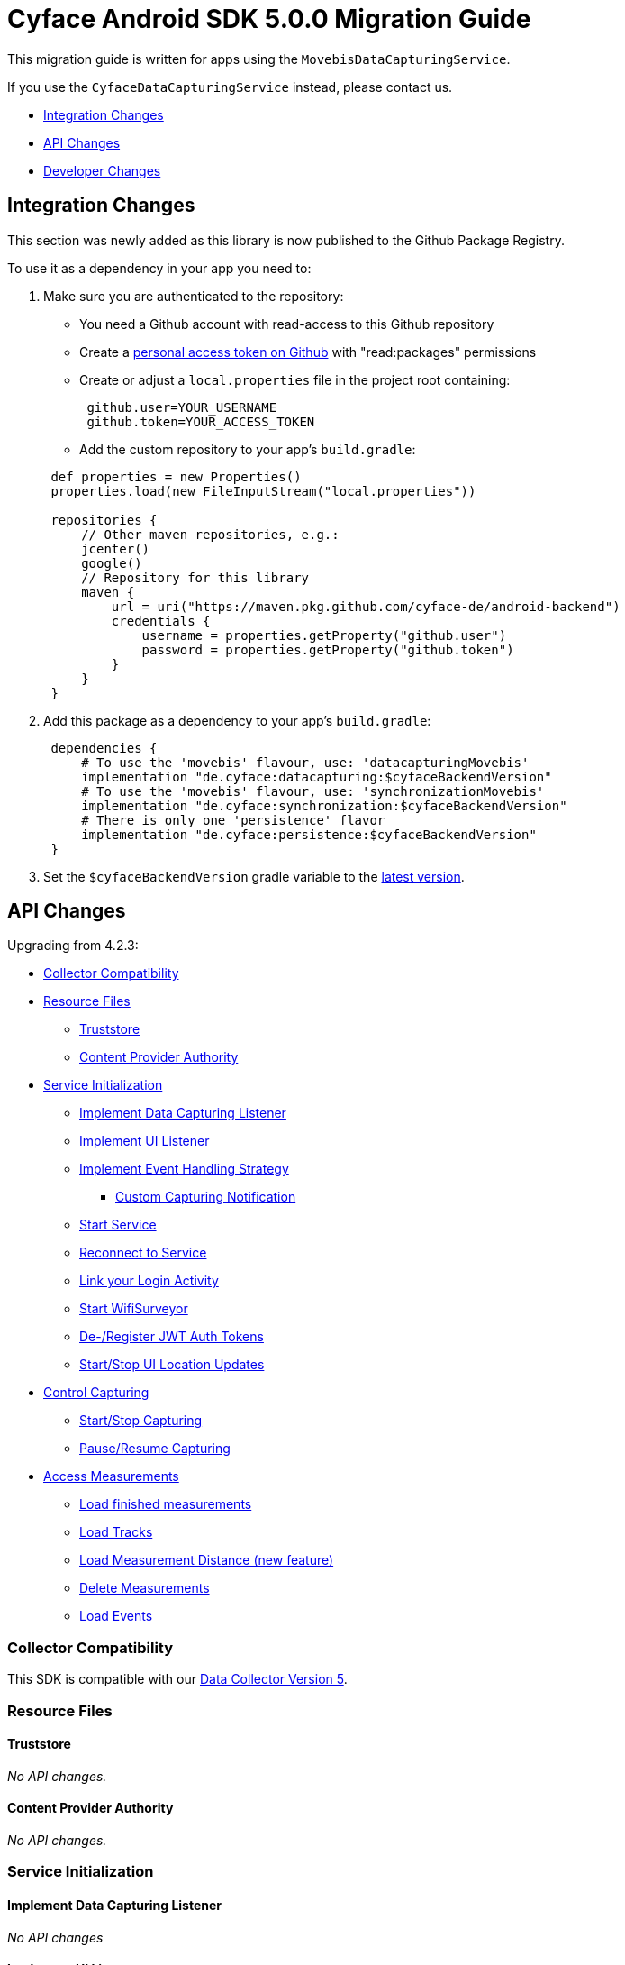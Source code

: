 = Cyface Android SDK 5.0.0 Migration Guide

This migration guide is written for apps using the `MovebisDataCapturingService`.

If you use the `CyfaceDataCapturingService` instead, please contact us.

* <<integration-changes,Integration Changes>>
* <<api-changes,API Changes>>
* <<developer-changes,Developer Changes>>

[[integration-changes]]
== Integration Changes

This section was newly added as this library is now published to the Github Package Registry.

To use it as a dependency in your app you need to:

. Make sure you are authenticated to the repository:
 ** You need a Github account with read-access to this Github repository
 ** Create a https://github.com/settings/tokens[personal access token on Github] with "read:packages" permissions
 ** Create or adjust a `local.properties` file in the project root containing:

+
----
 github.user=YOUR_USERNAME
 github.token=YOUR_ACCESS_TOKEN
----
 ** Add the custom repository to your app's `build.gradle`:

+
----
 def properties = new Properties()
 properties.load(new FileInputStream("local.properties"))

 repositories {
     // Other maven repositories, e.g.:
     jcenter()
     google()
     // Repository for this library
     maven {
         url = uri("https://maven.pkg.github.com/cyface-de/android-backend")
         credentials {
             username = properties.getProperty("github.user")
             password = properties.getProperty("github.token")
         }
     }
 }
----
. Add this package as a dependency to your app's `build.gradle`:
+
----
 dependencies {
     # To use the 'movebis' flavour, use: 'datacapturingMovebis'
     implementation "de.cyface:datacapturing:$cyfaceBackendVersion"
     # To use the 'movebis' flavour, use: 'synchronizationMovebis'
     implementation "de.cyface:synchronization:$cyfaceBackendVersion"
     # There is only one 'persistence' flavor
     implementation "de.cyface:persistence:$cyfaceBackendVersion"
 }
----

. Set the `$cyfaceBackendVersion` gradle variable to the https://github.com/cyface-de/android-backend/releases[latest version].

[[api-changes]]
== API Changes

Upgrading from 4.2.3:

* <<collector-compatibility,Collector Compatibility>>
* <<resource-files,Resource Files>>
 ** <<truststore,Truststore>>
 ** <<content-provider-authority,Content Provider Authority>>
* <<service-initialization,Service Initialization>>
 ** <<implement-data-capturing-listener,Implement Data Capturing Listener>>
 ** <<implement-ui-listener,Implement UI Listener>>
 ** <<implement-event-handling-strategy,Implement Event Handling Strategy>>
  *** <<custom-capturing-notification,Custom Capturing Notification>>
 ** <<start-service,Start Service>>
 ** <<reconnect-to-service,Reconnect to Service>>
 ** <<link-your-login-activity,Link your Login Activity>>
 ** <<start-wifisurveyor,Start WifiSurveyor>>
 ** <<de-register-jwt-auth-tokens,De-/Register JWT Auth Tokens>>
 ** <<startstop-ui-location-updates,Start/Stop UI Location Updates>>
* <<control-capturing,Control Capturing>>
 ** <<startstop-capturing,Start/Stop Capturing>>
 ** <<pauseresume-capturing,Pause/Resume Capturing>>
* <<access-measurements,Access Measurements>>
 ** <<load-finished-measurements,Load finished measurements>>
 ** <<load-tracks,Load Tracks>>
 ** <<load-measurement-distance,Load Measurement Distance (new feature)>>
 ** <<delete-measurements,Delete Measurements>>
 ** <<load-events,Load Events>>

=== Collector Compatibility

This SDK is compatible with our https://github.com/cyface-de/data-collector/releases/tag/5.0.0[Data Collector Version 5].

=== Resource Files

==== Truststore

_No API changes._

==== Content Provider Authority

_No API changes._

=== Service Initialization

==== Implement Data Capturing Listener

_No API changes_

==== Implement UI Listener

_No API changes._

==== Implement Event Handling Strategy

_No API changes_

===== Custom Capturing Notification

_No API changes._

==== Start Service

_No API changes._

==== Reconnect to Service

_No API changes._

==== Link your Login Activity

_No API changes._

==== Start WifiSurveyor

_No API changes._

==== De-/Register JWT Auth Tokens

_No API changes._

==== Start/Stop UI Location Updates

_No API changes._

=== Control Capturing

==== Start/Stop Capturing

The class `Vehicle` required in the `MovebisDataCapturingService.start()` method
is renamed to `Modality` as this describes the data collected more precisely.

[source,java]
----
public class DataCapturingButton implements DataCapturingListener {
    public void onClick(View view) {

        // Before
        dataCapturingService.start(Vehicle.BICYCLE, new StartUpFinishedHandler(
                context.getPackageName()) {
            @Override
            public void startUpFinished(final long measurementIdentifier) {
                // Your logic, e.g.:
                setButtonStatus(button, true);
            }
        });
        // Now
        dataCapturingService.start(Modality.BICYCLE, new StartUpFinishedHandler(
                MessageCodes.getServiceStartedActionId(context.getPackageName())) {
            @Override
            public void startUpFinished(final long measurementIdentifier) {
                // Your logic, e.g.:
                setButtonStatus(button, true);
            }
        });

        // Before
        dataCapturingService.stop(new ShutDownFinishedHandler() {
            @Override
            public void shutDownFinished(final long measurementIdentifier) {
                // Your logic, e.g.:
                setButtonStatus(button, false);
                setButtonEnabled(button);
            }
        });
        // Now
        dataCapturingService.stop(new ShutDownFinishedHandler(
                MessageCodes.LOCAL_BROADCAST_SERVICE_STOPPED) {
            @Override
            public void shutDownFinished(final long measurementIdentifier) {
                // Your logic, e.g.:
                setButtonStatus(button, false);
                setButtonEnabled(button);
            }
        });
    }
}
----

==== Pause/Resume Capturing

The method `dataCapturingService.pause(finishedHandler)` now does not throw a `DataCapturingException` anymore.

=== Access Measurements

_No API changes._

==== Load Finished Measurements

_No API changes._

==== Load Tracks

_No API changes._

==== Load Measurement Distance

_No API changes._

==== Delete Measurements

_No API changes._

==== Load Events

The `loadEvents()` method returns a chronologically ordered list of ``Event``s.

These Events log `Measurement` related interactions of the user, e.g.:

Until now there were only:

* EventType.LIFECYCLE_START, EventType.LIFECYCLE_PAUSE, EventType.LIFECYCLE_RESUME, EventType.LIFECYCLE_STOP
whenever a user starts, pauses, resumes or stops the Measurement.

We added the following EventType:

* EventType.MODALITY_TYPE_CHANGE at the start of a Measurement to define the Modality used in the Measurement
and when the user selects a new `Modality` type during an ongoing (or paused) Measurement.
The later is logged when `persistenceLayer.changeModalityType(Modality newModality)` is called with a different Modality than the current one.
* The `Event` class now contains a `getValue()` attribute which contains the `newModality`
in case of a `EventType.MODALITY_TYPE_CHANGE` or else `Null`

[source,java]
----
class measurementControlOrAccessClass {
    void loadEvents() {

        // Still supported:
        // To retrieve all Events of that Measurement
        //noinspection UnusedAssignment
        List<Event> events = persistence.loadEvents(measurementId);

        // Newly added:
        // To retrieve only the Events of a specific EventType
        events = persistence.loadEvents(measurementId, EventType.MODALITY_TYPE_CHANGE);

        //noinspection StatementWithEmptyBody
        if (events.size() > 0 ) {
            // your logic
        }
    }
}
----

[[developer-changes]]
== Developer Changes

This section was newly added and is only relevant for developers of this library.

=== Release a new version

To release a new version:

. Create a new branch following the format `release/x.y.z/PRJ-<Number>_some-optional-explanation`.
Where `x.y.z` is the number of the new version following semantic versioning, `PRJ` is the project this release has been created for, `<Number>` is the issue in the task tracker created for this release.
You may also add an optional human readable explanation.
. Increase version numbers in `build.gradle`.
. Commit and push everything to Github.
. Create Pull Requests to master and dev branches.
. If those Pull Requests are accepted merge them back, but make sure, you are still based on the most recent versions of master and dev.
. Create a tag with the version on the merged master branch and push that tag to the repository.
. Make sure the new version is successfully publish by the https://github.com/cyface-de/android-backend/actions/new[Github Actions] to the https://github.com/cyface-de/android-backend/packages[Github Registry].
. Mark the released version as 'new Release' on https://github.com/cyface-de/data-collector/releases[Github].

In case you need to publish _manually_ to the Github Registry:

. Make sure you are authenticated to the repository:
 ** You need a Github account with write-access to this Github repository
 ** Create a https://github.com/settings/tokens[personal access token on Github] with "write:packages" permissions
 ** Create or adjust a `local.properties` file in the project root containing:

+
----
 github.user=YOUR_USERNAME
 github.token=YOUR_ACCESS_TOKEN
----
. Execute the publish command `./gradlew publishAll`
